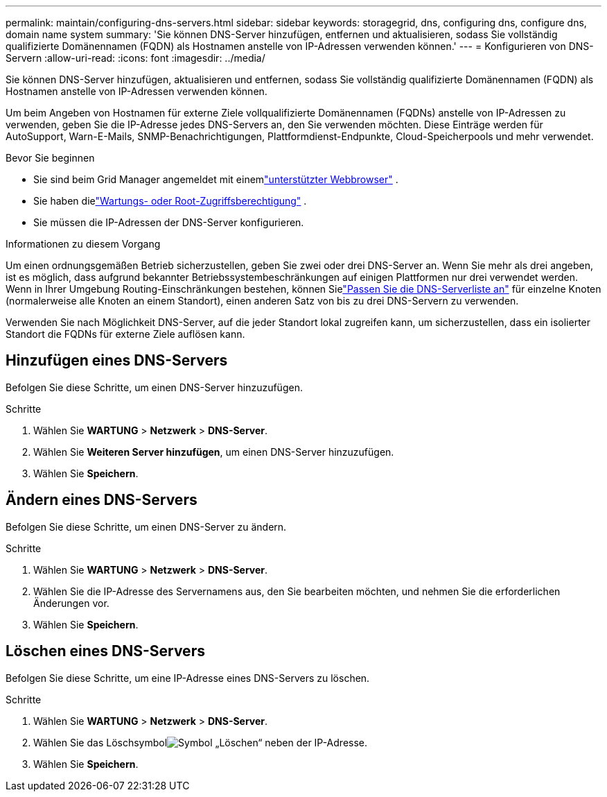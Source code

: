 ---
permalink: maintain/configuring-dns-servers.html 
sidebar: sidebar 
keywords: storagegrid, dns, configuring dns, configure dns, domain name system 
summary: 'Sie können DNS-Server hinzufügen, entfernen und aktualisieren, sodass Sie vollständig qualifizierte Domänennamen (FQDN) als Hostnamen anstelle von IP-Adressen verwenden können.' 
---
= Konfigurieren von DNS-Servern
:allow-uri-read: 
:icons: font
:imagesdir: ../media/


[role="lead"]
Sie können DNS-Server hinzufügen, aktualisieren und entfernen, sodass Sie vollständig qualifizierte Domänennamen (FQDN) als Hostnamen anstelle von IP-Adressen verwenden können.

Um beim Angeben von Hostnamen für externe Ziele vollqualifizierte Domänennamen (FQDNs) anstelle von IP-Adressen zu verwenden, geben Sie die IP-Adresse jedes DNS-Servers an, den Sie verwenden möchten.  Diese Einträge werden für AutoSupport, Warn-E-Mails, SNMP-Benachrichtigungen, Plattformdienst-Endpunkte, Cloud-Speicherpools und mehr verwendet.

.Bevor Sie beginnen
* Sie sind beim Grid Manager angemeldet mit einemlink:../admin/web-browser-requirements.html["unterstützter Webbrowser"] .
* Sie haben dielink:../admin/admin-group-permissions.html["Wartungs- oder Root-Zugriffsberechtigung"] .
* Sie müssen die IP-Adressen der DNS-Server konfigurieren.


.Informationen zu diesem Vorgang
Um einen ordnungsgemäßen Betrieb sicherzustellen, geben Sie zwei oder drei DNS-Server an.  Wenn Sie mehr als drei angeben, ist es möglich, dass aufgrund bekannter Betriebssystembeschränkungen auf einigen Plattformen nur drei verwendet werden.  Wenn in Ihrer Umgebung Routing-Einschränkungen bestehen, können Sielink:../maintain/modifying-dns-configuration-for-single-grid-node.html["Passen Sie die DNS-Serverliste an"] für einzelne Knoten (normalerweise alle Knoten an einem Standort), einen anderen Satz von bis zu drei DNS-Servern zu verwenden.

Verwenden Sie nach Möglichkeit DNS-Server, auf die jeder Standort lokal zugreifen kann, um sicherzustellen, dass ein isolierter Standort die FQDNs für externe Ziele auflösen kann.



== Hinzufügen eines DNS-Servers

Befolgen Sie diese Schritte, um einen DNS-Server hinzuzufügen.

.Schritte
. Wählen Sie *WARTUNG* > *Netzwerk* > *DNS-Server*.
. Wählen Sie *Weiteren Server hinzufügen*, um einen DNS-Server hinzuzufügen.
. Wählen Sie *Speichern*.




== Ändern eines DNS-Servers

Befolgen Sie diese Schritte, um einen DNS-Server zu ändern.

.Schritte
. Wählen Sie *WARTUNG* > *Netzwerk* > *DNS-Server*.
. Wählen Sie die IP-Adresse des Servernamens aus, den Sie bearbeiten möchten, und nehmen Sie die erforderlichen Änderungen vor.
. Wählen Sie *Speichern*.




== Löschen eines DNS-Servers

Befolgen Sie diese Schritte, um eine IP-Adresse eines DNS-Servers zu löschen.

.Schritte
. Wählen Sie *WARTUNG* > *Netzwerk* > *DNS-Server*.
. Wählen Sie das Löschsymbolimage:../media/icon-x-to-remove.png["Symbol „Löschen“"] neben der IP-Adresse.
. Wählen Sie *Speichern*.

